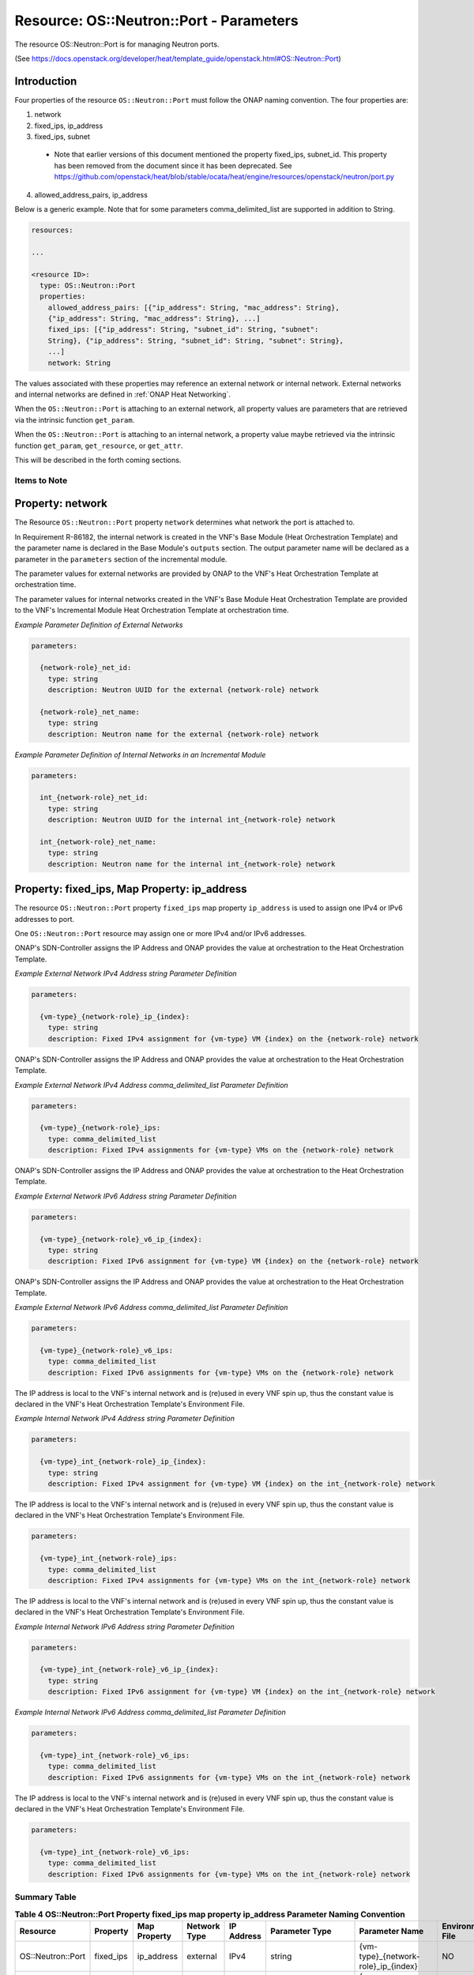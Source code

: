 .. Licensed under a Creative Commons Attribution 4.0 International License.
.. http://creativecommons.org/licenses/by/4.0
.. Copyright 2017 AT&T Intellectual Property.  All rights reserved.

Resource: OS::Neutron::Port - Parameters
-------------------------------------------------

The resource OS::Neutron::Port is for managing Neutron ports.

(See https://docs.openstack.org/developer/heat/template_guide/openstack.html#OS::Neutron::Port)

Introduction
^^^^^^^^^^^^^

Four properties of the resource ``OS::Neutron::Port`` must follow the ONAP
naming convention. The four properties are:

1. network
2. fixed_ips, ip_address
3. fixed_ips, subnet

 * Note that earlier versions of this document mentioned the property
   fixed_ips, subnet_id.  This property has been removed from the document
   since it has been deprecated.
   See https://github.com/openstack/heat/blob/stable/ocata/heat/engine/resources/openstack/neutron/port.py

4. allowed_address_pairs, ip_address

Below is a generic example. Note that for some parameters
comma_delimited_list are supported in addition to String.

.. code-block:: yaml

  resources:

  ...

  <resource ID>:
    type: OS::Neutron::Port
    properties:
      allowed_address_pairs: [{"ip_address": String, "mac_address": String},
      {"ip_address": String, "mac_address": String}, ...]
      fixed_ips: [{"ip_address": String, "subnet_id": String, "subnet":
      String}, {"ip_address": String, "subnet_id": String, "subnet": String},
      ...]
      network: String

The values associated with these properties may reference an external
network or internal network. External networks and internal
networks are defined in :ref:`ONAP Heat Networking`.

When the ``OS::Neutron::Port`` is attaching to an external network, all
property values are parameters that are retrieved via the intrinsic
function ``get_param``.

When the ``OS::Neutron::Port`` is attaching to an internal network, a
property value maybe retrieved via the intrinsic
function ``get_param``, ``get_resource``, or ``get_attr``.

This will be described in the forth coming sections.

Items to Note
~~~~~~~~~~~~~~

.. req::
    :id: R-93272
    :target: VNF
    :keyword: MAY
    :updated: casablanca

    A VNF **MAY** have one or more ports connected to a unique
    external network. All VNF ports connected to the unique external
    network **MUST** have cloud assigned IP Addresses
    or **MUST** have ONAP SDN-C assigned IP addresses.

.. req::
    :id: R-13841
    :target: VNF
    :keyword: MAY
    :updated: casablanca

    A VNF **MAY** have one or more ports connected to a unique
    internal network. All VNF ports connected to the unique internal
    network **MUST** have cloud assigned IP Addresses
    or **MUST** have statically assigned IP addresses.

.. req::
    :id: R-45602
    :target: VNF
    :keyword: MUST NOT
    :validation_mode: static
    :updated: casablanca

    If a VNF's Port is attached to a network (internal or external)
    and the port's IP addresses are cloud assigned by OpenStack's DHCP
    Service, the ``OS::Neutron::Port`` Resource's

    * property ``fixed_ips`` map property ``ip_address`` **MUST NOT** be used
    * property ``fixed_ips`` map property ``subnet``
      **MAY** be used

.. req::
    :id: R-63956
    :target: VNF
    :keyword: MAY
    :updated: casablanca

    If the VNF's ports connected to a unique external network
    and the port's IP addresses are ONAP SDN-C assigned IP Addresses,
    the IPv4 Addresses **MAY** be from different subnets and the IPv6
    Addresses **MAY** be from different subnets.

.. req::
    :id: R-48880
    :target: VNF
    :keyword: MUST
    :validation_mode: static
    :updated: casablanca

    If a VNF's Port is attached to an external network and the port's
    IP addresses are assigned by ONAP's SDN-Controller,
    the ``OS::Neutron::Port`` Resource's

    * property ``fixed_ips`` map property ``ip_address`` **MUST** be used
    * property ``fixed_ips`` map property ``subnet``
      **MUST NOT** be used

.. req::
    :id: R-18001
    :target: VNF
    :keyword: MAY
    :updated: casablanca

    If the VNF's ports connected to a unique internal network
    and the port's IP addresses are statically assigned IP Addresses,
    the IPv4 Addresses **MAY** be from different subnets and the
    IPv6 Addresses **MAY** be from different subnets.

.. req::
    :id: R-70964
    :target: VNF
    :keyword: MUST NOT
    :validation_mode: static
    :updated: casablanca

    If a VNF's Port is attached to an internal network and the port's
    IP addresses are statically assigned by the VNF's Heat Orchestration\
    Template (i.e., enumerated in the Heat Orchestration Template's
    environment file), the ``OS::Neutron::Port`` Resource's

    * property ``fixed_ips`` map property ``ip_address`` **MUST** be used
    * property ``fixed_ips`` map property ``subnet``
      **MUST NOT** be used

Property: network
^^^^^^^^^^^^^^^^^^

The Resource ``OS::Neutron::Port`` property ``network`` determines what network
the port is attached to.

.. req::
    :id: R-18008
    :target: VNF
    :keyword: MUST
    :validation_mode: static
    :updated: casablanca

    The VNF's Heat Orchestration Template's Resource ``OS::Neutron::Port``
    property ``network`` parameter **MUST** be declared as type: ``string``.

.. req::
    :id: R-62983
    :target: VNF
    :keyword: MUST
    :validation_mode: static
    :updated: casablanca

    When the VNF's Heat Orchestration Template's Resource
    ``OS::Neutron::Port`` is attaching to an external network (per the
    ONAP definition, see Requirement R-57424), the
    ``network`` parameter name **MUST**

      * follow the naming convention ``{network-role}_net_id`` if the Neutron
        network UUID value is used to reference the network
      * follow the naming convention ``{network-role}_net_name`` if the
        OpenStack network name is used to reference the network.

    where ``{network-role}`` is the network-role of the external network
    and a ``get_param`` **MUST** be used as the intrinsic function.

.. req::
    :id: R-86182
    :target: VNF
    :keyword: MUST
    :validation_mode: static
    :updated: casablanca

    When the VNF's Heat Orchestration Template's Resource
    ``OS::Neutron::Port`` is attaching to an internal network (per the
    ONAP definition, see Requirements R-52425 and R-46461),
    and the internal network is created in a
    different Heat Orchestration Template than the ``OS::Neutron::Port``,
    the ``network`` parameter name **MUST**

      * follow the naming convention ``int_{network-role}_net_id`` if the Neutron
        network UUID value is used to reference the network
      * follow the naming convention ``int_{network-role}_net_name`` if the
        OpenStack network name in is used to reference the network.

    where ``{network-role}`` is the network-role of the internal network and
    a ``get_param`` **MUST** be used as the intrinsic function.

In Requirement R-86182, the internal network is created in the VNF's
Base Module (Heat Orchestration Template) and the parameter name is
declared in the Base Module's ``outputs`` section.
The output parameter name will be declared as a parameter in the
``parameters`` section of the incremental module.


.. req::
    :id: R-93177
    :target: VNF
    :keyword: MUST
    :validation_mode: static
    :updated: casablanca

    When the VNF's Heat Orchestration Template's resource
    ``OS::Neutron::Port`` is attaching to an internal network (per the
    ONAP definition, see Requirements R-52425 and R-46461),
    and the internal network is created in the
    same Heat Orchestration Template as the ``OS::Neutron::Port``,
    the ``network`` property value **MUST** obtain the UUID
    of the internal network by using the intrinsic function
    ``get_resource``
    and referencing the Resource ID of the internal network.

.. req::
    :id: R-29872
    :target: VNF
    :keyword: MUST NOT
    :validation_mode: static
    :updated: casablanca

    The VNF's Heat Orchestration Template's Resource ``OS::Neutron::Port``
    property ``network``
    parameter **MUST NOT** be enumerated in the Heat Orchestration
    Template's Environment File.

The parameter values for external networks are provided by ONAP
to the VNF's Heat Orchestration Template at orchestration time.

The parameter values for internal networks created in the VNF's Base Module
Heat Orchestration Template
are provided to the VNF's Incremental Module Heat Orchestration Template
at orchestration time.

*Example Parameter Definition of External Networks*

.. code-block:: yaml

  parameters:

    {network-role}_net_id:
      type: string
      description: Neutron UUID for the external {network-role} network

    {network-role}_net_name:
      type: string
      description: Neutron name for the external {network-role} network



*Example Parameter Definition of Internal Networks in an Incremental Module*

.. code-block:: yaml

  parameters:

    int_{network-role}_net_id:
      type: string
      description: Neutron UUID for the internal int_{network-role} network

    int_{network-role}_net_name:
      type: string
      description: Neutron name for the internal int_{network-role} network

Property: fixed_ips, Map Property: ip_address
^^^^^^^^^^^^^^^^^^^^^^^^^^^^^^^^^^^^^^^^^^^^^^^

The resource ``OS::Neutron::Port`` property ``fixed_ips``
map property ``ip_address``
is used to assign one IPv4 or IPv6
addresses to port.

One ``OS::Neutron::Port`` resource may assign one or more
IPv4 and/or IPv6 addresses.

.. req::
    :id: R-34037
    :target: VNF
    :keyword: MUST
    :validation_mode: static
    :updated: casablanca

    The VNF's Heat Orchestration Template's
    resource ``OS::Neutron::Port`` property ``fixed_ips``
    map property ``ip_address`` parameter
    **MUST** be declared as either type ``string`` or type
    ``comma_delimited_list``.

.. req::
    :id: R-40971
    :target: VNF
    :keyword: MUST
    :validation_mode: static
    :updated: casablanca

    When the VNF's Heat Orchestration Template's Resource
    ``OS::Neutron::Port`` is attaching to an external network (per the
    ONAP definition, see Requirement R-57424),
    and an IPv4 address is assigned
    using the property ``fixed_ips``
    map property ``ip_address`` and the parameter type is defined as a string,
    the parameter name **MUST** follow the
    naming convention

      * ``{vm-type}_{network-role}_ip_{index}``

      where

      * ``{vm-type}`` is the {vm-type} associated with the
        ``OS::Nova::Server``
      * ``{network-role}`` is the {network-role} of the external
        network
      * the value for ``{index}`` must start at zero (0) and increment by one

.. req::
    :id: R-39841
    :target: VNF
    :keyword: MUST NOT
    :validation_mode: static
    :updated: casablanca

    The VNF's Heat Orchestration Template's Resource
    ``OS::Neutron::Port`` property ``fixed_ips``
    map property ``ip_address`` parameter
    ``{vm-type}_{network-role}_ip_{index}``
    **MUST NOT** be enumerated in the
    VNF's Heat Orchestration Template's Environment File.

ONAP's SDN-Controller assigns the IP Address and ONAP provides
the value at orchestration to the Heat Orchestration Template.

*Example External Network IPv4 Address string Parameter Definition*

.. code-block:: yaml

  parameters:

    {vm-type}_{network-role}_ip_{index}:
      type: string
      description: Fixed IPv4 assignment for {vm-type} VM {index} on the {network-role} network

.. req::
    :id: R-04697
    :target: VNF
    :keyword: MUST
    :validation_mode: static
    :updated: casablanca

    When the VNF's Heat Orchestration Template's Resource
    ``OS::Neutron::Port`` is attaching to an external network (per the
    ONAP definition, see Requirement R-57424),
    and an IPv4 address is assigned
    using the property ``fixed_ips``
    map property ``ip_address`` and the parameter type is defined as a
    ``comma_delimited_list``,
    the parameter name **MUST** follow the
    naming convention

      * ``{vm-type}_{network-role}_ips``

      where

      * ``{vm-type}`` is the {vm-type} associated with the
        ``OS::Nova::Server``
      * ``{network-role}`` is the {network-role} of the external
        network

.. req::
    :id: R-98905
    :target: VNF
    :keyword: MUST NOT
    :validation_mode: static
    :updated: casablanca

    The VNF's Heat Orchestration Template's Resource
    ``OS::Neutron::Port`` property ``fixed_ips``
    map property ``ip_address`` parameter
    ``{vm-type}_{network-role}_ips``
    **MUST NOT** be enumerated in the
    VNF's Heat Orchestration Template's Environment File.

ONAP's SDN-Controller assigns the IP Address and ONAP provides
the value at orchestration to the Heat Orchestration Template.

*Example External Network IPv4 Address comma_delimited_list
Parameter Definition*

.. code-block:: yaml

  parameters:

    {vm-type}_{network-role}_ips:
      type: comma_delimited_list
      description: Fixed IPv4 assignments for {vm-type} VMs on the {network-role} network


.. req::
    :id: R-71577
    :target: VNF
    :keyword: MUST
    :validation_mode: static
    :updated: casablanca

    When the VNF's Heat Orchestration Template's Resource
    ``OS::Neutron::Port`` is attaching to an external network (per the
    ONAP definition, see Requirement R-57424),
    and an IPv6 address is assigned
    using the property ``fixed_ips``
    map property ``ip_address`` and the parameter type is defined as a string,
    the parameter name **MUST** follow the
    naming convention

      * ``{vm-type}_{network-role}_v6_ip_{index}``

      where

      * ``{vm-type}`` is the {vm-type} associated with the
        OS::Nova::Server
      * ``{network-role}`` is the {network-role} of the external
        network
      * the value for ``{index}`` must start at zero (0) and increment by one

.. req::
    :id: R-87123
    :target: VNF
    :keyword: MUST NOT
    :validation_mode: static
    :updated: casablanca

    The VNF's Heat Orchestration Template's Resource
    ``OS::Neutron::Port`` property ``fixed_ips``
    map property ``ip_address`` parameter
    ``{vm-type}_{network-role}_v6_ip_{index}``
    **MUST NOT** be enumerated in the
    VNF's Heat Orchestration Template's Environment File.

ONAP's SDN-Controller assigns the IP Address and ONAP provides
the value at orchestration to the Heat Orchestration Template.

*Example External Network IPv6 Address string Parameter Definition*

.. code-block:: yaml

  parameters:

    {vm-type}_{network-role}_v6_ip_{index}:
      type: string
      description: Fixed IPv6 assignment for {vm-type} VM {index} on the {network-role} network

.. req::
    :id: R-23503
    :target: VNF
    :keyword: MUST
    :validation_mode: static
    :updated: casablanca

    When the VNF's Heat Orchestration Template's Resource
    ``OS::Neutron::Port`` is attaching to an external network (per the
    ONAP definition, see Requirement R-57424),
    and an IPv6 address is assigned
    using the property ``fixed_ips``
    map property ``ip_address`` and the parameter type is defined as a
    ``comma_delimited_list``,
    the parameter name **MUST** follow the
    naming convention

      * ``{vm-type}_{network-role}_v6_ips``

    where

      * ``{vm-type}`` is the {vm-type} associated with the
        OS::Nova::Server
      * ``{network-role}`` is the {network-role} of the external
        network

.. req::
    :id: R-93030
    :target: VNF
    :keyword: MUST NOT
    :validation_mode: static
    :updated: casablanca

    The VNF's Heat Orchestration Template's Resource
    ``OS::Neutron::Port`` property ``fixed_ips``
    map property ``ip_address`` parameter
    ``{vm-type}_{network-role}_v6_ips``
    **MUST NOT** be enumerated in the
    VNF's Heat Orchestration Template's Environment File.

ONAP's SDN-Controller assigns the IP Address and ONAP provides
the value at orchestration to the Heat Orchestration Template.

*Example External Network IPv6 Address comma_delimited_list Parameter
Definition*

.. code-block:: yaml

  parameters:

    {vm-type}_{network-role}_v6_ips:
      type: comma_delimited_list
      description: Fixed IPv6 assignments for {vm-type} VMs on the {network-role} network


.. req::
    :id: R-78380
    :target: VNF
    :keyword: MUST
    :validation_mode: static
    :updated: casablanca

    When the VNF's Heat Orchestration Template's Resource
    ``OS::Neutron::Port`` is attaching to an internal network (per the
    ONAP definition, see Requirements R-52425 and R-46461),
    and an IPv4 address is assigned
    using the property ``fixed_ips``
    map property ``ip_address`` and the parameter type is
    defined as a ``string``,
    the parameter name **MUST** follow the
    naming convention

      * ``{vm-type}_int_{network-role}_ip_{index}``

    where

      * ``{vm-type}`` is the {vm-type} associated with the
        OS::Nova::Server
      * ``{network-role}`` is the {network-role} of the internal
        network
      * the value for ``{index`` must start at zero (0) and increment by one

.. req::
    :id: R-28795
    :target: VNF
    :keyword: MUST
    :validation_mode: static
    :updated: casablanca

    The VNF's Heat Orchestration Template's Resource
    ``OS::Neutron::Port`` property ``fixed_ips``
    map property ``ip_address`` parameter
    ``{vm-type}_int_{network-role}_ip_{index}``
    **MUST** be enumerated in the
    VNF's Heat Orchestration Template's Environment File.

The IP address is local to the VNF's internal network and is (re)used
in every VNF spin up, thus the constant value is declared in the VNF's
Heat Orchestration Template's Environment File.

*Example Internal Network IPv4 Address string Parameter Definition*

.. code-block:: yaml

  parameters:

    {vm-type}_int_{network-role}_ip_{index}:
      type: string
      description: Fixed IPv4 assignment for {vm-type} VM {index} on the int_{network-role} network

.. req::
    :id: R-85235
    :target: VNF
    :keyword: MUST
    :validation_mode: static
    :updated: casablanca

    When the VNF's Heat Orchestration Template's Resource
    ``OS::Neutron::Port`` is attaching to an internal network (per the
    ONAP definition, see Requirements R-52425 and R-46461),
    and an IPv4 address is assigned
    using the property ``fixed_ips``
    map property ``ip_address`` and the parameter type is defined as a
    ``comma_delimited_list``,
    the parameter name **MUST** follow the
    naming convention

      * ``{vm-type}_int_{network-role}_ips``

    where

      * ``{vm-type}`` is the {vm-type} associated with the
        ``OS::Nova::Server``
      * ``{network-role}`` is the {network-role} of the internal
        network

.. req::
    :id: R-90206
    :target: VNF
    :keyword: MUST
    :validation_mode: static
    :updated: casablanca

    The VNF's Heat Orchestration Template's Resource
    ``OS::Neutron::Port`` property ``fixed_ips``
    map property ``ip_address`` parameter
    ``{vm-type}_int_{network-role}_int_ips``
    **MUST** be enumerated in the
    VNF's Heat Orchestration Template's Environment File.

The IP address is local to the VNF's internal network and is (re)used
in every VNF spin up, thus the constant value is declared in the VNF's
Heat Orchestration Template's Environment File.

.. code-block:: yaml

  parameters:

    {vm-type}_int_{network-role}_ips:
      type: comma_delimited_list
      description: Fixed IPv4 assignments for {vm-type} VMs on the int_{network-role} network


.. req::
    :id: R-27818
    :target: VNF
    :keyword: MUST
    :validation_mode: static
    :updated: casablanca

    When the VNF's Heat Orchestration Template's Resource
    ``OS::Neutron::Port`` is attaching to an internal network (per the
    ONAP definition, see RRequirements R-52425 and R-46461),
    and an IPv6 address is assigned
    using the property ``fixed_ips``
    map property ``ip_address`` and the parameter type is defined as a
    ``string``,
    the parameter name **MUST** follow the
    naming convention

      * ``{vm-type}_int_{network-role}_v6_ip_{index}``

    where

      * ``{vm-type}`` is the {vm-type} associated with the
        ``OS::Nova::Server``
      * ``{network-role}`` is the {network-role} of the internal
        network
      * the value for ``{index}`` must start at zero (0) and increment by one


.. req::
    :id: R-97201
    :target: VNF
    :keyword: MUST
    :validation_mode: static
    :updated: casablanca

    The VNF's Heat Orchestration Template's Resource
    ``OS::Neutron::Port`` property ``fixed_ips``
    map property ``ip_address`` parameter
    ``{vm-type}_int_{network-role}_v6_ip_{index}``
    **MUST** be enumerated in the
    VNF's Heat Orchestration Template's Environment File.

The IP address is local to the VNF's internal network and is (re)used
in every VNF spin up, thus the constant value is declared in the VNF's
Heat Orchestration Template's Environment File.

*Example Internal Network IPv6 Address string Parameter Definition*

.. code-block:: yaml

  parameters:

    {vm-type}_int_{network-role}_v6_ip_{index}:
      type: string
      description: Fixed IPv6 assignment for {vm-type} VM {index} on the int_{network-role} network

.. req::
    :id: R-29765
    :target: VNF
    :keyword: MUST
    :validation_mode: static
    :updated: casablanca

    When the VNF's Heat Orchestration Template's Resource
    ``OS::Neutron::Port`` is attaching to an internal network (per the
    ONAP definition, see Requirements R-52425 and R-46461),
    and an IPv6 address is assigned
    using the property ``fixed_ips``
    map property ``ip_address`` and the parameter type is defined as a
    ``comma_delimited_list``,
    the parameter name **MUST** follow the
    naming convention

      * ``{vm-type}_int_{network-role}_v6_ips``

    where

      * ``{vm-type}`` is the {vm-type} associated with the
        ``OS::Nova::Server``
      * ``{network-role}`` is the {network-role} of the internal
        network

*Example Internal Network IPv6 Address comma_delimited_list Parameter
Definition*

.. code-block:: yaml

  parameters:

    {vm-type}_int_{network-role}_v6_ips:
      type: comma_delimited_list
      description: Fixed IPv6 assignments for {vm-type} VMs on the int_{network-role} network


.. req::
    :id: R-98569
    :target: VNF
    :keyword: MUST
    :validation_mode: static
    :updated: casablanca

    The VNF's Heat Orchestration Template's Resource
    ``OS::Neutron::Port`` property ``fixed_ips``
    map property ``ip_address`` parameter
    ``{vm-type}_int_{network-role}_v6_ips``
    **MUST** be enumerated in the
    VNF's Heat Orchestration Template's Environment File.

The IP address is local to the VNF's internal network and is (re)used
in every VNF spin up, thus the constant value is declared in the VNF's
Heat Orchestration Template's Environment File.

.. code-block:: yaml

  parameters:

    {vm-type}_int_{network-role}_v6_ips:
      type: comma_delimited_list
      description: Fixed IPv6 assignments for {vm-type} VMs on the int_{network-role} network

.. req::
    :id: R-62590
    :target: VNF
    :keyword: MUST NOT
    :validation_mode: static
    :updated: casablanca

    The VNF's Heat Orchestration Template's Resource ``OS::Neutron::Port``
    property ``fixed_ips``
    map property ``ip_address``
    parameter associated with an external network, i.e.,

     * ``{vm-type}_{network-role}_ip_{index}``
     * ``{vm-type}_{network-role}_v6_ip_{index}``
     * ``{vm-type}_{network-role}_ips``
     * ``{vm-type}_{network-role}_v6_ips``


    **MUST NOT** be enumerated in the Heat Orchestration
    Template's Environment File.  ONAP provides the IP address
    assignments at orchestration time.

.. req::
    :id: R-93496
    :target: VNF
    :keyword: MUST
    :validation_mode: static
    :updated: casablanca

    The VNF's Heat Orchestration Template's Resource ``OS::Neutron::Port``
    property ``fixed_ips``
    map property ``ip_address``
    parameter associated with an internal network, i.e.,

     * ``{vm-type}_int_{network-role}_ip_{index}``
     * ``{vm-type}_int_{network-role}_v6_ip_{index}``
     * ``{vm-type}_int_{network-role}_ips``
     * ``{vm-type}_int_{network-role}_v6_ips``


    **MUST** be enumerated in the Heat Orchestration
    Template's Environment File and IP addresses **MUST** be
    assigned.

Summary Table
~~~~~~~~~~~~~~~~~

.. csv-table:: **Table 4 OS::Neutron::Port Property fixed_ips map property ip_address Parameter Naming Convention**
   :header: Resource,Property,Map Property,Network Type,IP Address,Parameter Type,Parameter Name, Environment File
   :align: center
   :widths: auto

   OS::Neutron::Port, fixed_ips, ip_address, external, IPv4, string, {vm-type}_{network-role}_ip_{index}, NO
   OS::Neutron::Port, fixed_ips, ip_address, external, IPv4, comma_delimited_list, {vm-type}_{network-role}_ips, NO
   OS::Neutron::Port, fixed_ips, ip_address, external, IPv6, string, {vm-type}_{network-role}_v6_ip_{index}, NO
   OS::Neutron::Port, fixed_ips, ip_address, external, IPv6, comma_delimited_list, {vm-type}_{network-role}_v6_ips, NO
   OS::Neutron::Port, fixed_ips, ip_address, internal, IPv4, string, {vm-type}_int_{network-role}_ip_{index}, YES
   OS::Neutron::Port, fixed_ips, ip_address, internal, IPv4, comma_delimited_list, {vm-type}_int_{network-role}_ips, YES
   OS::Neutron::Port, fixed_ips, ip_address, internal, IPv6, string, {vm-type}_int_{network-role}_v6_ip_{index}, YES
   OS::Neutron::Port, fixed_ips, ip_address, internal, IPv6, comma_delimited_list, {vm-type}_int_{network-role}_v6_ips, YES


Examples
~~~~~~~~~~~~~~

*Example: comma_delimited_list parameters for IPv4 and IPv6 Address
Assignments to an external network*

In this example, the ``{network-role}`` has been defined as ``oam`` to
represent an oam network and the ``{vm-type}`` has been defined as ``db``
for database.

.. code-block:: yaml

  parameters:
    oam_net_id:
      type: string
      description: Neutron UUID for a oam network
    db_oam_ips:
      type: comma_delimited_list
      description: Fixed IPv4 assignments for db VMs on the oam network
    db_oam_v6_ips:
      type: comma_delimited_list
      description: Fixed IPv6 assignments for db VMs on the oam network
  resources:
    db_0_oam_port_0:
      type: OS::Neutron::Port
      properties:
        network: { get_param: oam_net_id }
        fixed_ips: [ { "ip_address": {get_param: [ db_oam_ips, 0 ]}}, {
        "ip_address": {get_param: [ db_oam_v6_ips, 0 ]}}]
    db_1_oam_port_0:
      type: OS::Neutron::Port
      properties:
        network: { get_param: oam_net_id }
        fixed_ips:
          - "ip_address": {get_param: [ db_oam_ips, 1 ]}
          - "ip_address": {get_param: [ db_oam_v6_ips, 1 ]}

*Example: string parameters for IPv4 and IPv6 Address Assignments to an
external network*

In this example, the ``{network-role}`` has been defined as ``oam`` to
represent an oam network and the ``{vm-type}`` has been defined as ``db`` for
database.

.. code-block:: yaml

  parameters:
    oam_net_id:
      type: string
      description: Neutron UUID for an OAM network
    db_oam_ip_0:
      type: string
      description: Fixed IPv4 assignment for db VM 0 on the OAM network
    db_oam_ip_1:
      type: string
      description: Fixed IPv4 assignment for db VM 1 on the OAM network
    db_oam_v6_ip_0:
      type: string
      description: Fixed IPv6 assignment for db VM 0 on the OAM network
    db_oam_v6_ip_1:
      type: string
      description: Fixed IPv6 assignment for db VM 1 on the OAM network
  resources:
    db_0_oam_port_0:
      type: OS::Neutron::Port
      properties:
        network: { get_param: oam_net_id }
        fixed_ips: [ { "ip_address": {get_param: db_oam_ip_0}}, { "ip_address": {get_param: db_oam_v6_ip_0 }}]
    db_1_oam_port_0:
      type: OS::Neutron::Port
      properties:
        network: { get_param: oam_net_id }
        fixed_ips:
          - "ip_address": {get_param: db_oam_ip_1}
          - "ip_address": {get_param: db_oam_v6_ip_1}


*Example*: comma_delimited_list parameters for IPv4 and IPv6 Address
Assignments to an internal network*

In this example, the ``{network-role}`` has been defined as ``ctrl`` to
represent an ctrl network internal to the vnf.
The ``{vm-type}`` has been defined as ``db`` for
database.

.. code-block:: yaml

  parameters:
    int_ctrl_net_id:
      type: string
      description: Neutron UUID for the ctrl internal network
    db_int_ctrl_ips:
      type: comma_delimited_list
      description: Fixed IPv4 assignments for db VMs on the ctrl internal
      network
    db_int_ctrl_v6_ips:
      type: comma_delimited_list
      description: Fixed IPv6 assignments for db VMs on the ctrl internal
      network
  resources:
    db_0_int_ctrl_port_0:
      type: OS::Neutron::Port
      properties:
        network: { get_param: int_ctrl_net_id }
        fixed_ips: [ { "ip_address": {get_param: [ db_int_ctrl_ips, 0 ]}}, {
        "ip_address": {get_param: [ db_int_ctrl_v6_ips, 0 ]}}]
    db_1_int_ctrl_port_0:
      type: OS::Neutron::Port
      properties:
        network: { get_param: int_ctrl_net_id }
        fixed_ips:
        - "ip_address": {get_param: [ db_int_ctrl_ips, 1 ]}
        - "ip_address": {get_param: [ db_int_ctrl_v6_ips, 1 ]}


*Example: string parameters for IPv4 and IPv6 Address Assignments to an
internal network*

In this example, the ``int_{network-role}`` has been defined as
``int_ctrl`` to represent a control network internal to the vnf.
The ``{vm-type}`` has been defined as ``db`` for database.

.. code-block:: yaml

  parameters:
    int_ctrl_net_id:
      type: string
      description: Neutron UUID for an OAM internal network
    db_int_ctrl_ip_0:
      type: string
      description: Fixed IPv4 assignment for db VM on the oam_int network
    db_int_ctrl_ip_1:
      type: string
      description: Fixed IPv4 assignment for db VM 1 on the oam_int network
    db_int_ctrl_v6_ip_0:
      type: string
      description: Fixed IPv6 assignment for db VM 0 on the oam_int network
    db_int_ctrl_v6_ip_1:
      type: string
      description: Fixed IPv6 assignment for db VM 1 on the oam_int network
  resources:
    db_0_int_ctrl_port_0:
      type: OS::Neutron::Port
      properties:
        network: { get_param: int_oam_int_net_id }
        fixed_ips: [ { "ip_address": {get_param: db_oam_int_ip_0}}, {
        "ip_address": {get_param: db_oam_int_v6_ip_0 }}]
    db_1_int_ctrl_port_0:
      type: OS::Neutron::Port
      properties:
        network: { get_param: int_oam_int_net_id }
        fixed_ips:
          - "ip_address": {get_param: db_oam_int_ip_1}
          - "ip_address": {get_param: db_oam_int_v6_ip_1}


Property: fixed_ips, Map Property: subnet
^^^^^^^^^^^^^^^^^^^^^^^^^^^^^^^^^^^^^^^^^

The resource ``OS::Neutron::Port`` property ``fixed_ips`` map
property ``subnet`` is used when a
port is requesting an IP assignment via
OpenStack’s DHCP Service (i.e., cloud assigned).

The IP address assignment will be made from the specified subnet.

Specifying the subnet is not required; it is optional.

If the network (external or internal) that the port is attaching
to only contains one subnet, specifying the subnet is
superfluous.  The IP address will be assigned from the one existing
subnet.

If the network (external or internal) that the port is attaching
to contains two or more subnets, specifying the subnet in the
``fixed_ips`` map property ``subnet`` determines which
subnet the IP address will be assigned from.

If the network (external or internal) that the port is attaching
to contains two or more subnets, and the subnet is not is not
specified, OpenStack will randomly determine which subnet
the IP address will be assigned from.

The property ``fixed_ips`` is used to assign IPs to a port. The Map Property
``subnet`` specifies the subnet the IP is assigned from.

.. req::
    :id: R-38236
    :target: VNF
    :keyword: MUST
    :validation_mode: static
    :updated: casablanca

    The VNF's Heat Orchestration Template's
    resource ``OS::Neutron::Port`` property ``fixed_ips``
    map property ``subnet`` parameter
    **MUST** be declared type ``string``.

.. req::
    :id: R-62802
    :target: VNF
    :keyword: MUST
    :validation_mode: static
    :updated: casablanca

    When the VNF's Heat Orchestration Template's
    resource ``OS::Neutron::Port`` is attaching
    to an external network (per the ONAP definition, see
    Requirement R-57424),
    and an IPv4 address is being cloud assigned by OpenStack's DHCP Service
    and the external network IPv4 subnet is to be specified
    using the property ``fixed_ips``
    map property ``subnet``, the parameter
    **MUST** follow the naming convention

      * ``{network-role}_subnet_id``

    where

      * ``{network-role}`` is the network role of the network.


Note that ONAP only supports cloud assigned IP addresses from one IPv4 subnet
of a given network.

.. req::
    :id: R-83677
    :target: VNF
    :keyword: MUST NOT
    :validation_mode: static
    :updated: casablanca


    The VNF's Heat Orchestration Template's Resource
    ``OS::Neutron::Port`` property ``fixed_ips``
    map property ``subnet`` parameter
    ``{network-role}_subnet_id``
    **MUST NOT** be enumerated in the
    VNF's Heat Orchestration Template's Environment File.

ONAP's SDN-Controller provides the network's subnet's UUID
value at orchestration to the Heat Orchestration Template.

*Example Parameter Definition*

.. code-block:: yaml

  parameters:

    {network-role}_subnet_id:
      type: string
      description: Neutron IPv4 subnet UUID for the {network-role} network


.. req::
    :id: R-15287
    :target: VNF
    :keyword: MUST
    :validation_mode: static
    :updated: casablanca

    When the VNF's Heat Orchestration Template's
    resource ``OS::Neutron::Port`` is attaching
    to an external network (per the ONAP definition, see
    Requirement R-57424),
    and an IPv6 address is being cloud assigned by OpenStack's DHCP Service
    and the external network IPv6 subnet is to be specified
    using the property ``fixed_ips``
    map property ``subnet``, the parameter
    **MUST** follow the naming convention

      * ``{network-role}_v6_subnet_id``

    where

      * ``{network-role}`` is the network role of the network.

Note that ONAP only supports cloud assigned IP addresses from one IPv6 subnet
of a given network.

.. req::
    :id: R-80829
    :target: VNF
    :keyword: MUST NOT
    :validation_mode: static
    :updated: casablanca

    The VNF's Heat Orchestration Template's Resource
    ``OS::Neutron::Port`` property ``fixed_ips``
    map property ``subnet`` parameter
    ``{network-role}_v6_subnet_id``
    **MUST NOT** be enumerated in the
    VNF's Heat Orchestration Template's Environment File.

*Example: One Cloud Assigned IPv4 Address (DHCP) assigned to a network
that has two or more IPv4 subnets*

In this example, the ``{network-role}`` has been defined as ``oam`` to
represent an oam network and the ``{vm-type}`` has been defined as ``lb``
for load balancer. The cloud assigned IP Address uses the OpenStack
DHCP service to assign IP addresses.

.. code-block:: yaml

  parameters:
    oam_net_id:
      type: string
      description: Neutron UUID for the oam network
    oam_subnet_id:
      type: string
      description: Neutron IPv4 subnet UUID for the oam network
  resources:
    lb_0_oam_port_0:
      type: OS::Neutron::Port
        parameters:
          network: { get_param: oam_net_id }
          fixed_ips:
            - subnet: { get_param: oam_subnet_id }

*Example: One Cloud Assigned IPv4 address and one Cloud Assigned IPv6
address assigned to a network that has at least one IPv4 subnet and one
IPv6 subnet*

In this example, the ``{network-role}`` has been defined as ``oam`` to
represent an oam network and the ``{vm-type}`` has been defined as
``lb`` for load balancer.

.. code-block:: yaml

  parameters:
    oam_net_id:
      type: string
      description: Neutron UUID for the oam network
    oam_subnet_id:
      type: string
      description: Neutron IPv4 subnet UUID for the oam network
    oam_v6_subnet_id:
      type: string
      description: Neutron IPv6 subnet UUID for the oam network
  resources:
    lb_0_oam_port_0:
      type: OS::Neutron::Port
      properties:
        network: { get_param: oam_net_id }
        fixed_ips:
          - subnet: { get_param: oam_subnet_id }
          - subnet: { get_param: oam_v6_subnet_id }

.. req::
    :id: R-84123
    :target: VNF
    :keyword: MUST
    :validation_mode: static
    :updated: casablanca

    When

      * the VNF's Heat Orchestration Template's
        resource ``OS::Neutron::Port`` in an Incremental Module is attaching
        to an internal network (per the ONAP definition, see
        Requirements R-52425 and R-46461)
        that is created in the Base Module, AND
      * an IPv4 address is being cloud assigned by OpenStack's DHCP Service AND
      * the internal network IPv4 subnet is to be specified
        using the property ``fixed_ips`` map property ``subnet``,

    the parameter **MUST** follow the naming convention

      * ``int_{network-role}_subnet_id``

    where

      * ``{network-role}`` is the network role of the internal network

    Note that the parameter **MUST** be defined as an ``output`` parameter in
    the base module.

.. req::
    :id: R-69634
    :target: VNF
    :keyword: MUST NOT
    :validation_mode: static
    :updated: casablanca

    The VNF's Heat Orchestration Template's Resource
    ``OS::Neutron::Port`` property ``fixed_ips``
    map property ``subnet`` parameter
    ``int_{network-role}_subnet_id``
    **MUST NOT** be enumerated in the
    VNF's Heat Orchestration Template's Environment File.

The assumption is that internal networks are created in the base module.
The Neutron subnet network ID will be passed as an output parameter
(e.g., ONAP Base Module Output Parameter) to the incremental modules.
In the incremental modules, the output parameter name will be defined as
input parameter.

*Example Parameter Definition*

.. code-block:: yaml

  parameters:

    int_{network-role}_subnet_id:
      type: string
      description: Neutron IPv4 subnet UUID for the int_{network-role} network

.. req::
    :id: R-76160
    :target: VNF
    :keyword: MUST
    :validation_mode: static
    :updated: casablanca

    When

      * the VNF's Heat Orchestration Template's
        resource ``OS::Neutron::Port`` in an Incremental Module is attaching
        to an internal network (per the ONAP definition, see Requirements
        R-52425 and R-46461)
        that is created in the Base Module, AND
      * an IPv6 address is being cloud assigned by OpenStack's DHCP Service AND
      * the internal network IPv6 subnet is to be specified
        using the property ``fixed_ips`` map property ``subnet``,

    the parameter **MUST** follow the naming convention
    ``int_{network-role}_v6_subnet_id``,
    where ``{network-role}`` is the network role of the internal network.

    Note that the parameter **MUST** be defined as an ``output`` parameter in
    the base module.

.. req::
    :id: R-22288
    :target: VNF
    :keyword: MUST NOT
    :validation_mode: static
    :updated: casablanca

    The VNF's Heat Orchestration Template's Resource
    ``OS::Neutron::Port`` property ``fixed_ips``
    map property ``subnet`` parameter
    ``int_{network-role}_v6_subnet_id``
    **MUST NOT** be enumerated in the
    VNF's Heat Orchestration Template's Environment File.


*Example Parameter Definition*

.. code-block:: yaml

  parameters:

    int_{network-role}_v6_subnet_id:
      type: string
      description: Neutron subnet UUID for the int_{network-role} network

Property: allowed\_address\_pairs, Map Property: ip\_address
^^^^^^^^^^^^^^^^^^^^^^^^^^^^^^^^^^^^^^^^^^^^^^^^^^^^^^^^^^^^^

The property ``allowed_address_pairs`` in the resource ``OS::Neutron::Port``
allows the user to specify a mac_address and/or ip_address that will
pass through a port regardless of subnet. This enables the use of
protocols, such as VRRP, which allow for a Virtual IP (VIP) address
to be shared among two or more ports, with one designated as the master
and the others as backups. In case the master fails,
the Virtual IP address is mapped to a backup's IP address and
the backup becomes the master.

Note that the management of the VIP IP addresses (i.e. transferring
ownership between active and standby VMs) is the responsibility of
the VNF application.

.. req::
    :id: R-62300
    :target: VNF
    :keyword: MUST
    :validation_mode: static
    :updated: casablanca

    If a VNF has two or more ports that require a Virtual IP Address (VIP),
    a VNF's Heat Orchestration Template's Resource
    ``OS::Neutron::Port`` property ``allowed_address_pairs``
    map property ``ip_address`` parameter
    **MUST** be used.

The ``allowed_address_pairs`` is an optional property. It is not required.

ONAP automation supports the assignment of VIP addresses
for external networks.  ONAP support the assignment of one IPv4 VIP address
and/or one IPv6 VIP address to a set of ports associated with a
``{vm-type}`` and ``{network-role}``.

If a VNF requires more than one IPv4 VIP address
and/or more than one IPv6 VIP address to a set of ports associated with a
``{vm-type}`` and ``{network-role}``, there are "manual" work-around
procedures that can be utilized.

VIP Assignment, External Networks, Supported by Automation
~~~~~~~~~~~~~~~~~~~~~~~~~~~~~~~~~~~~~~~~~~~~~~~~~~~~~~~~~~

.. req::
    :id: R-91810
    :target: VNF
    :keyword: MUST NOT
    :validation_mode: static
    :updated: casablanca

    If a VNF requires ONAP to assign a Virtual IP (VIP) Address to
    ports connected an external network, the port
    **MUST NOT** have more than one IPv4 VIP address.

.. req::
    :id: R-41956
    :target: VNF
    :keyword: MUST NOT
    :validation_mode: static
    :updated: casablanca

    If a VNF requires ONAP to assign a Virtual IP (VIP) Address to
    ports connected an external network, the port
    **MUST NOT** have more than one IPv6 VIP address.

.. req::
    :id: R-10754
    :target: VNF
    :keyword: MUST
    :validation_mode: static
    :updated: casablanca

    If a VNF has two or more ports that
    attach to an external network that require a Virtual IP Address (VIP),
    and the VNF requires ONAP automation to assign the IP address,
    all the Virtual Machines using the VIP address **MUST**
    be instantiated in the same Base Module Heat Orchestration Template
    or in the same Incremental Module Heat Orchestration Template.

.. req::
    :id: R-98748
    :target: VNF
    :keyword: MUST
    :validation_mode: static
    :updated: casablanca

    The VNF's Heat Orchestration Template's Resource
    ``OS::Neutron::Port`` property ``allowed_address_pairs``
    map property ``ip_address`` parameter
    **MUST** be declared as type ``string``.

.. req::
    :id: R-41492
    :target: VNF
    :keyword: MUST
    :validation_mode: static
    :updated: casablanca

    When the VNF's Heat Orchestration Template's Resource
    ``OS::Neutron::Port`` is attaching to an external network (per the
    ONAP definition, see Requirement R-57424),
    and an IPv4 Virtual IP (VIP)
    address is assigned via ONAP automation
    using the property ``allowed_address_pairs``
    map property ``ip_address`` and
    the parameter name **MUST** follow the
    naming convention

      * ``{vm-type}_{network-role}_floating_ip``

    where

      * ``{vm-type}`` is the {vm-type} associated with the
        OS::Nova::Server
      * ``{network-role}`` is the {network-role} of the external
        network

    And the parameter **MUST** be declared as type ``string``.

.. req::
    :id: R-83412
    :target: VNF
    :keyword: MUST NOT
    :validation_mode: static
    :updated: casablanca

    The VNF's Heat Orchestration Template's Resource
    ``OS::Neutron::Port`` property ``allowed_address_pairs``
    map property ``ip_address`` parameter
    ``{vm-type}_{network-role}_floating_ip``
    **MUST NOT** be enumerated in the
    VNF's Heat Orchestration Template's Environment File.

*Example Parameter Definition*

.. code-block:: yaml

  parameters:

    {vm-type}_{network-role}_floating_ip:
      type: string
      description: IPv4 VIP for {vm-type} VMs on the {network-role} network

.. req::
    :id: R-35735
    :target: VNF
    :keyword: MUST
    :validation_mode: static
    :updated: casablanca

    When the VNF's Heat Orchestration Template's Resource
    ``OS::Neutron::Port`` is attaching to an external network (per the
    ONAP definition, see Requirement R-57424),
    and an IPv6 Virtual IP (VIP)
    address is assigned via ONAP automation
    using the property ``allowed_address_pairs``
    map property ``ip_address``,
    the parameter name **MUST** follow the
    naming convention

      * ``{vm-type}_{network-role}_floating_v6_ip``

    where

      * ``{vm-type}`` is the {vm-type} associated with the
        OS::Nova::Server
      * ``{network-role}`` is the {network-role} of the external
        network

    And the parameter **MUST** be declared as type ``string``.

.. req::
    :id: R-83418
    :target: VNF
    :keyword: MUST NOT
    :validation_mode: static
    :updated: casablanca

    The VNF's Heat Orchestration Template's Resource
    ``OS::Neutron::Port`` property ``allowed_address_pairs``
    map property ``ip_address`` parameter
    ``{vm-type}_{network-role}_floating_v6_ip``
    **MUST NOT** be enumerated in the
    VNF's Heat Orchestration Template's Environment File.

*Example Parameter Definition*

.. code-block:: yaml

  parameters:

    {vm-type}_{network-role}_floating_v6_ip:
      type: string
      description: VIP for {vm-type} VMs on the {network-role} network

Note that these parameters are **not** intended to represent an OpenStack
"Floating IP", for which OpenStack manages a pool of public IP
addresses that are mapped to specific VM ports. In that case, the
individual VMs are not even aware of the public IPs, and all assignment
of public IPs to VMs is via OpenStack commands. ONAP does not support
Neutron-style Floating IPs.  That is, ONAP does not support the
resources ``OS::Neutron::FloatingIP``
and ``OS::Neutron::FloatingIPAssociation``.


.. req::
    :id: R-05257
    :target: VNF
    :keyword: MUST NOT
    :validation_mode: static
    :updated: casablanca

    A VNF's Heat Orchestration Template's **MUST NOT**
    contain the Resource ``OS::Neutron::FloatingIP``.

.. req::
    :id: R-76449
    :target: VNF
    :keyword: MUST NOT
    :validation_mode: static
    :updated: casablanca

    A VNF's Heat Orchestration Template's **MUST NOT**
    contain the Resource ``OS::Neutron::FloatingIPAssociation``.

The Floating IP functions as a NAT.  They are allocated within
Openstack, and always "terminate" within the Openstack infrastructure.
When Openstack receives packets on a Floating IP, the packets will
be forwarded to the
Port that has been mapped to the Floating IP, using the private address of the
port.  The VM never sees or knows about the Openstack Floating IP.
The process to use is:

  - User allocates a floating IP from the Openstack pool.
  - User ‘attaches’ that floating IP to one of the VM ports.

If there is a high-availability VNF that wants to "float" the IP to a
different VM, it requires a Neutron command to request Openstack to ‘attach’
the floating IP to a different VM port.
The pool of such addresses is managed by Openstack infrastructure.
Users cannot create new ones, they can only choose from those in the pool.
The pool is typically global (i.e. any user/tenant can grab them).

Allowed address pairs are for more typical Linux-level "virtual IPs".
They are additional IP addresses that are advertised by some port on the VM,
in addition to the primary private IP address.  Typically in a
high-availability VNF, an additional IP is assigned and will float between
VMs (e.g., via some health-check app that will plumb the IP on one or other
VM).  In order for this to work, the actual packets must be addressed to that
IP address (and the allowed_ip_address list will let it pass through
to the VM).  This generally requires provider network access
(i.e. direct access to a data center network for the VMs), such that these
IPs can pass through all of the virtual routers.
Contrail also provides the enhanced networking that allows routing of such
additional IPs.

Floating IPs are not used in ONAP due to the NAT-ting nature of the IPs,
the inability to reserve such IPs for specific use, the need to manage them
via Openstack commands (i.e. a HA VNF would require direct access to
Openstack to ‘float’ such an IP from one VM to another).

*Example:*

In this example, the {network-role} has been defined as oam to represent
an oam network and the {vm-type} has been defined as db for database.

.. code-block:: yaml

  parameters:
    oam_net_id:
      type: string
      description: Neutron UUID for the oam network
    db_oam_ips:
      type: comma_delimited_list
      description: Fixed IPs for db VMs on the oam network
    db_oam_floating_ip:
      type: string
      description: VIP IP for db VMs on the oam network
  resources:
    db_0_oam_port_0:
      type: OS::Neutron::Port
      properties:
        network: { get_param: oam_net_id }
        fixed_ips: [ { "ip_address": {get_param: [db_oam_ips,0] }}]
        allowed_address_pairs: [ { "ip_address": {get_param:
        db_oam_floating_ip}}]
    db_1_oam_port_0:
      type: OS::Neutron::Port
        properties:
          network: { get_param: oam_net_id }
          fixed_ips: [ { "ip_address": {get_param: [db_oam_ips,1] }}]
          allowed_address_pairs: [ { "ip_address": {get_param:
          db_oam_floating_ip}}]

VIP Assignment, External Networks, Additional Options
~~~~~~~~~~~~~~~~~~~~~~~~~~~~~~~~~~~~~~~~~~~~~~~~~~~~~

The parameter ``{vm-type}_{network-role}_floating_ip`` allows for only one
allowed address pair IPv4 address per ``{vm-type}`` and ``{network-role}``
combination.

The parameter ``{vm-type}_{network-role}_floating_v6_ip`` allows for only one
allowed address pair IPv6 address per ``{vm-type}`` and ``{network-role}``
combination.

If there is a need for multiple allowed address pair IPs for a given
{vm-type} and {network-role} combination within a VNF, there are two
options.

**Option One**

If there is a need for multiple allowed address pair IPs for a given
``{vm-type}`` and ``{network-role}`` combination within a VNF, then the
parameter names defined for the Property ``fixed_ips`` Map Property
``ip_address`` should be used or the Property ``allowed_address_pairs``
Map Property ``ip_address``. The
parameter names are provided in the table below.

.. csv-table:: **Table 5 OS::Neutron::Port Property allowed_address_pairs map property ip_address Parameter Naming Convention**
   :header: IP Address,Parameter Type,Parameter Name
   :align: center
   :widths: auto

   IPv4, string, {vm-type}_{network-role}_ip_{index}
   IPv4, comma_delimited_list, {vm-type}_{network-role}_ips
   IPv6, string, {vm-type}_{network-role}_v6_ip_{index}
   IPv6, comma_delimited_list, {vm-type}_{network-role}_v6_ips

The examples below illustrate this concept.

*Example: A VNF has four load balancers. Each pair has a unique VIP.*

In this example, there are two administrative VM pairs. Each pair has
one VIP. The {network-role} has been defined as oam to represent an oam
network and the {vm-type} has been defined as admin for an
administrative VM.

Pair 1: Resources admin_0_port_0 and admin_1_port_0 share a unique VIP,
[admin_oam_ips,2]

Pair 2: Resources admin_2_port_0 and admin_3_port_0 share a unique VIP,
[admin_oam_ips,5]

.. code-block:: yaml

  parameters:
    oam_net_id:
      type: string
      description: Neutron UUID for the oam network
    admin_oam_ips:
      type: comma_delimited_list
      description: Fixed IP assignments for admin VMs on the oam network

  resources:
    admin_0_oam_port_0:
      type: OS::Neutron::Port
      properties:
        network: { get_param: oam_net_id }
        fixed_ips: [ { "ip_address": {get_param: [admin_oam_ips,0] }}]
        allowed_address_pairs: [{ "ip_address": {get_param: [admin_oam_ips,2]
        }}]
    admin_1_oam_port_0:
      type: OS::Neutron::Port
      properties:
        network: { get_param: oam_net_id }
        fixed_ips: [ { "ip_address": {get_param: [admin_oam_ips,1] }}]
        allowed_address_pairs: [{ "ip_address": {get_param: [admin_oam_ips,2]
      }}]
    admin_2_oam_port_0:
      type: OS::Neutron::Port
      properties:
        network: { get_param: oam_net_id }
        fixed_ips: [ { "ip_address": {get_param: [admin_oam_ips,3] }}]
        allowed_address_pairs: [{ "ip_address": {get_param: [admin_oam_ips,5]
        }}]
    admin_3_oam_port_0:
      type: OS::Neutron::Port
      properties:
        network: { get_param: oam_net_id }
        fixed_ips: [ { "ip_address": {get_param: [admin_oam_ips,4] }}]
        allowed_address_pairs: [{ "ip_address": {get_param: [admin_oam_ips,5]
        }}]

*Example: A VNF has two load balancers. The pair of load balancers share
two VIPs.*

In this example, there is one load balancer pairs. The pair has two
VIPs. The {network-role} has been defined as oam to represent an oam
network and the {vm-type} has been defined as lb for a load balancer VM.

.. code-block:: yaml

  resources:
    lb_0_oam_port_0:
      type: OS::Neutron::Port
      properties:
        network: { get_param: oam_net_id }
        fixed_ips: [ { "ip_address": {get_param: [lb_oam_ips,0] }}]
        allowed_address_pairs: [{ "ip_address": {get_param: [lb_oam_ips,2] },
        {get_param: [lb_oam_ips,3] }}]
    lb_1_oam_port_0:
      type: OS::Neutron::Port
      properties:
        network: { get_param: oam_net_id }
        fixed_ips: [ { "ip_address": {get_param: [lb_oam_ips,1] }}]
        allowed_address_pairs: [{ "ip_address": {get_param: [lb_oam_ips,2] },
        {get_param: [lb_oam_ips,3] }}]

As a general rule, provide the fixed IPs for the VMs indexed first in
the CDL and then the VIPs as shown in the examples above.

**Option Two**

If there is a need for multiple allowed address pair IPs for a given
``{vm-type}`` and ``{network-role}`` combination within a VNF, then the
parameter names defined for the table below can be used.

**Resource OS::Neutron::Port**

Table 6: Multiple allowed_address_pairs Option 2A

.. csv-table:: **Table 6 OS::Neutron::Port Property allowed_address_pairs map property ip_address Parameter Naming Convention**
   :header: IP Address,Parameter Type,Parameter Name
   :align: center
   :widths: auto

   IPv4, string, {vm-type}_{network-role}_vip_{index}
   IPv4, comma_delimited_list, {vm-type}_{network-role}_vips
   IPv6, string, {vm-type}_{network-role}_v6_vip_{index}
   IPv6, comma_delimited_list, {vm-type}_{network-role}_v6_vips


If there is a need for multiple allowed address pair IPs for a given
``{vm-type}`` and ``{network-role}`` combination within a VNF and the need to
differentiate the VIPs for different traffic types (e.g., 911 VIP,
fail-over VIP), then the parameter names defined for the table below can
be used.

**Resource OS::Neutron::Port**

Table 7: Multiple allowed_address_pairs Option 2B

.. csv-table:: **Table 7 OS::Neutron::Port Property allowed_address_pairs map property ip_address Parameter Naming Convention**
   :header: IP Address,Parameter Type,Parameter Name
   :align: center
   :widths: auto

   IPv4, string, {vm-type}_{network-role}_{vip_type}_vip
   IPv4, comma_delimited_list, {vm-type}_{network-role}_{vip_type}_vips
   IPv6, string, {vm-type}_{network-role}_{vip_type}_v6_vip
   IPv6, comma_delimited_list, {vm-type}_{network-role}_{vip_type}_v6_vips

Internal Networks
~~~~~~~~~~~~~~~~~~~~~~~

ONAP defines an internal network in relation to
the VNF and not with regard to the cloud site. Internal
networks may also be referred to as "intra-VNF" networks or "private"
networks. An internal network only connects VMs in a single VNF. It
must not connect to other VNFs or an external (to the cloud) gateway or an
external (to the cloud) router.

ONAP internal networks should be created in the base module.

As previously mentioned, ports that connect to an internal network are assigned
IP addresses via one of two methods

 * Method 1: Cloud assigned by OpenStack's DHCP Service
 * Method 2: Statically assigned.  That is, predetermined by the VNF designer
   and are specified in the VNF's Heat Orchestration Template's
   Environment File

If cloud assigned IP addressing is being used, output statements
are created in the base module.

If static assigned IP addressing is being used, the  IP addresses
are defined in the environment file.


  * ``{vm-type}_int_{network-role}_floating_ip``
  * ``{vm-type}_int_{network-role}_floating_v6_ip``

  * ``{vm-type}_int_{network-role}_vip_{index}``
  * ``{vm-type}_int_{network-role}_vips``
  * ``{vm-type}_int_{network-role}_v6_vip_{index}``
  * ``{vm-type}_int_{network-role}_v6_vips``


  * ``{vm-type}_int_{network-role}_{vip_type}_vip``
  * ``{vm-type}_int_{network-role}_{vip_type}_vips``
  * ``{vm-type}_int_{network-role}_{vip_type}_v6_vip``
  * ``{vm-type}_int_{network-role}_{vip_type}_v6_vips``



*Example Parameter Definition*

.. code-block:: yaml

  parameters:
    {vm-type}_int_{network-role}_floating_ip:
      type: string
      description: VIP for {vm-type} VMs on the int_{network-role} network

    {vm-type}_int_{network-role}_floating_v6_ip:
      type: string
      description: VIP for {vm-type} VMs on the int_{network-role} network



allowed_address_pair IP Addresses Required in more than one module
~~~~~~~~~~~~~~~~~~~~~~~~~~~~~~~~~~~~~~~~~~~~~~~~~~~~~~~~~~~~~~~~~~~

If the IP address ``{vm-type}_{network-role}_floating_ip`` and/or
``{vm-type}_{network-role}_floating_v6_ip`` must be used in more than module
in the
VNF, the parameter values must be defined as output values in the base module
with
output names: ``{vm-type}_{network-role}_shared_vip`` or
``{vm-type}_{network-role}_v6_shared_vip``.


.. code-block:: yaml

  outputs:
    {vm-type}_{network-role}_shared_vip:
      description:
      value: { get_param: {vm-type}_{network-role}_floating_ip }

    {vm-type}_{network-role}_v6_shared_vip:
      description:
      value: { get_param: {vm-type}_{network-role}_v6_floating_ip }

The output parameters must be defined as input parameter in the
incremental modules that require the IP addresses. When defining the
``allowed_address_pairs`` in the ``OS::Neutron::Port``, it should be as
follows:

.. code-block:: yaml

  allowed_address_pairs: [ { "ip_address": {get_param:
  {vm-type}_{network-role}_shared_vip }}, { "ip_address": {get_param:
  {vm-type}_{network-role}_v6_shared_vip }}]

Reserve Port Concept
~~~~~~~~~~~~~~~~~~~~~~~~~~~

A "Reserve Port" is an ``OS::Neutron::Port`` that ``fixed_ips``, ip_address
property is assigned one or more IP addresses that are used as Virtual
IP (VIP) Addresses (i.e., allowed_address_pairs) on other ports.

A "Reserve Port" is never attached to a Virtual Machine
(``OS::Nova::Server``). The reserve port ensures that the intended
``allowed_address_pair`` IP address is not inadvertently assigned as a
fixed_ips to a ``OS::Neutron::Port`` that is attached ``OS::Nova::Server`` and
thus causing routing issues.

A VNF may have one or more "Reserve Ports". A reserve port maybe created
in the base module or an incremental module. If created in the base
module, parameters may be defined in the outputs: section of the base
template so the IP Address assigned to the reserve port maybe assigned
to the allowed_address_pair property of an ``OS::Neutron::Port`` in one or
more incremental modules.

The parameter name of the IP address used in the "Reserve Port" depends
on the ``allowed_address_pair`` "option" utilized by the VNF.

When creating a Reserve Port, if only one allowed_address_pair is configured
on a port, then the parameter name depends upon the IP addresses type
(IPv4 or IPv6) and network type (internal or external).
The valid parameter names are:

  * ``{vm-type}_{network-role}_floating_ip``
  * ``{vm-type}_{network-role}_floating_v6_ip``
  * ``{vm-type}_int_{network-role}_floating_ip``
  * ``{vm-type}_int_{network-role}_floating_v6_ip``

When creating a Reserve Port, if more than one (e.g., multiple)
``allowed_address_pair`` is configured on a port, then the parameter name
depends
upon the IP addresses type (IPv4 or IPv6) and network type
(internal or external) and the option being used.  The valid parameter
names are:

  * ``{vm-type}_{network-role}_ip_{index}``
  * ``{vm-type}_{network-role}_ips``
  * ``{vm-type}_{network-role}_v6_ip_{index}``
  * ``{vm-type}_{network-role}_v6_ips``
  * ``{vm-type}_{network-role}_vip_{index}``
  * ``{vm-type}_{network-role}_vips``
  * ``{vm-type}_{network-role}_v6_vip_{index}``
  * ``{vm-type}_{network-role}_v6_vips``
  * ``{vm-type}_{network-role}_{vip-type}_vip``
  * ``{vm-type}_{network-role}_v6_{vip-type}_vip``
  * ``{vm-type}_{network-role}_{vip-type}_vips``
  * ``{vm-type}_{network-role}_v6_{vip-type}_vips``


*Example IPv4 Reserve Port Definition: one allowed_address_pair
configured on a port*

.. code-block:: yaml

  Reserve_Port_{vm-type}_{network-role}_floating_ip_{index}:
    type: OS::Neutron::Port
    properties:
      network: { get_param: {network-role}_net_id }
      fixed_ips:
        - ip_address : { get_param: {vm-type}_{network-role}_floating_ip }

*Example IPv6 Reserve Port Definition: one allowed_address_pair
configured on a port*

.. code-block:: yaml

  Reserve_Port_{vm-type}_{network-role}_floating_v6_ip_{index}:
    type: OS::Neutron::Port
    properties:
      network: { get_param: {network-role}_net_id }
      fixed_ips:
        - ip_address : { get_param: {vm-type}_{network-role}_floating_v6_ip }
